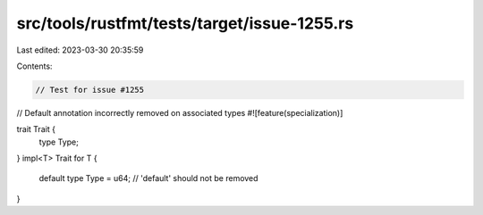 src/tools/rustfmt/tests/target/issue-1255.rs
============================================

Last edited: 2023-03-30 20:35:59

Contents:

.. code-block:: rs

    // Test for issue #1255
// Default annotation incorrectly removed on associated types
#![feature(specialization)]

trait Trait {
    type Type;
}
impl<T> Trait for T {
    default type Type = u64; // 'default' should not be removed
}


